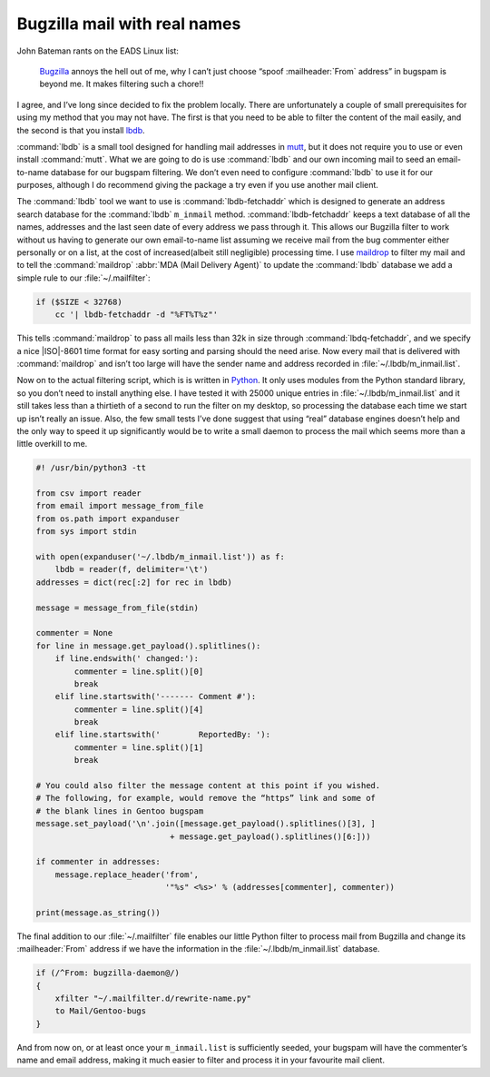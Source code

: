 .. post:: 2009-09-27
   :tags: bugzilla, mail

Bugzilla mail with real names
=============================

John Bateman rants on the EADS Linux list:

    Bugzilla_ annoys the hell out of me, why I can’t just choose “spoof
    :mailheader:`From` address” in bugspam is beyond me.  It makes filtering
    such a chore!!

I agree, and I’ve long since decided to fix the problem locally.  There are
unfortunately a couple of small prerequisites for using my method that you may
not have.  The first is that you need to be able to filter the content of the
mail easily, and the second is that you install
lbdb_.

:command:`lbdb` is a small tool designed for handling mail addresses in mutt_,
but it does not require you to use or even install :command:`mutt`.  What we
are going to do is use :command:`lbdb` and our own incoming mail to seed an
email-to-name database for our bugspam filtering.  We don’t even need to
configure :command:`lbdb` to use it for our purposes, although I do recommend
giving the package a try even if you use another mail client.

The :command:`lbdb` tool we want to use is :command:`lbdb-fetchaddr` which is
designed to generate an address search database for the :command:`lbdb`
``m_inmail`` method.  :command:`lbdb-fetchaddr` keeps a text database of all
the names, addresses and the last seen date of every address we pass through
it.  This allows our Bugzilla filter to work without us having to generate our
own email-to-name list assuming we receive mail from the bug commenter either
personally or on a list, at the cost of increased(albeit still negligible)
processing time.  I use maildrop_ to filter my mail and to tell the
:command:`maildrop` :abbr:`MDA (Mail Delivery Agent)` to update the
:command:`lbdb` database we add a simple rule to our :file:`~/.mailfilter`:

.. code-block:: text

    if ($SIZE < 32768)
        cc '| lbdb-fetchaddr -d "%FT%T%z"'

This tells :command:`maildrop` to pass all mails less than 32k in size through
:command:`lbdq-fetchaddr`, and we specify a nice |ISO|-8601 time format for
easy sorting and parsing should the need arise.  Now every mail that is
delivered with :command:`maildrop` and isn’t too large will have the sender
name and address recorded in :file:`~/.lbdb/m_inmail.list`.

Now on to the actual filtering script, which is is written in Python_.  It only
uses modules from the Python standard library, so you don’t need to install
anything else.  I have tested it with 25000 unique entries in
:file:`~/.lbdb/m_inmail.list` and it still takes less than a thirtieth of
a second to run the filter on my desktop, so processing the database each time
we start up isn’t really an issue.  Also, the few small tests I’ve done suggest
that using “real” database engines doesn’t help and the only way to speed it up
significantly would be to write a small daemon to process the mail which seems
more than a little overkill to me.

.. code-block:: python

    #! /usr/bin/python3 -tt

    from csv import reader
    from email import message_from_file
    from os.path import expanduser
    from sys import stdin

    with open(expanduser('~/.lbdb/m_inmail.list')) as f:
        lbdb = reader(f, delimiter='\t')
    addresses = dict(rec[:2] for rec in lbdb)

    message = message_from_file(stdin)

    commenter = None
    for line in message.get_payload().splitlines():
        if line.endswith(' changed:'):
            commenter = line.split()[0]
            break
        elif line.startswith('------- Comment #'):
            commenter = line.split()[4]
            break
        elif line.startswith('        ReportedBy: '):
            commenter = line.split()[1]
            break

    # You could also filter the message content at this point if you wished.
    # The following, for example, would remove the “https” link and some of
    # the blank lines in Gentoo bugspam
    message.set_payload('\n'.join([message.get_payload().splitlines()[3], ]
                                + message.get_payload().splitlines()[6:]))

    if commenter in addresses:
        message.replace_header('from',
                               '"%s" <%s>' % (addresses[commenter], commenter))

    print(message.as_string())

The final addition to our :file:`~/.mailfilter` file enables our little Python
filter to process mail from Bugzilla and change its :mailheader:`From` address
if we have the information in the :file:`~/.lbdb/m_inmail.list` database.

.. code-block:: text

    if (/^From: bugzilla-daemon@/)
    {
        xfilter "~/.mailfilter.d/rewrite-name.py"
        to Mail/Gentoo-bugs
    }

And from now on, or at least once your ``m_inmail.list`` is sufficiently seeded,
your bugspam will have the commenter’s name and email address, making it much
easier to filter and process it in your favourite mail client.

.. _Bugzilla: http://www.bugzilla.org
.. _lbdb: http://www.spinnaker.de/lbdb/
.. _mutt: http://www.mutt.org
.. _maildrop: http://www.courier-mta.org/maildrop/
.. _Python: http://www.python.org/
